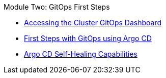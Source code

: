 .Module Two:  GitOps First Steps
* xref:accessing-argocd.adoc[Accessing the Cluster GitOps Dashboard]
* xref:first-steps-with-argocd.adoc[First Steps with GitOps using Argo CD]
* xref:self-healing.adoc[Argo CD Self-Healing Capabilities]